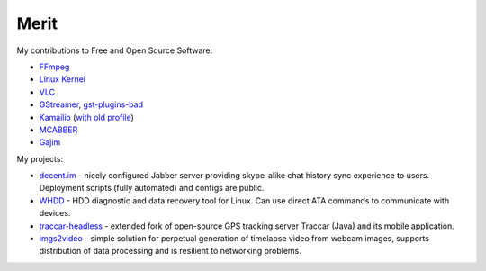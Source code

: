 Merit
=====

My contributions to Free and Open Source Software:

* `FFmpeg <https://git.videolan.org/?p=ffmpeg.git&a=search&h=HEAD&st=author&s=Andrey+Utkin>`_
* `Linux Kernel <https://git.kernel.org/cgit/linux/kernel/git/next/linux-next.git/log/?qt=author&q=Andrey+Utkin>`_
* `VLC <https://git.videolan.org/?p=vlc.git&a=search&h=HEAD&st=author&s=Andrey+Utkin>`_
* `GStreamer <http://cgit.freedesktop.org/gstreamer/common/log/?qt=author&q=Andrey+Utkin>`_, `gst-plugins-bad <http://cgit.freedesktop.org/gstreamer/gst-plugins-bad/log/?qt=author&q=Andrey+Utkin>`_
* `Kamailio <https://github.com/kamailio/kamailio/commits/master?author=andrey-utkin>`_ (`with old profile <https://github.com/kamailio/kamailio/commits/master?author=krieger-od>`_)
* `MCABBER <https://mcabber.com/hg/log?rev=Andrey+Utkin>`_
* `Gajim <http://hg.gajim.org/gajim/log?rev=Andrey+Utkin>`_

My projects:

* `decent.im <https://decent.im>`_ - nicely configured Jabber server providing skype-alike chat history sync experience to users. Deployment scripts (fully automated) and configs are public.
* `WHDD <http://whdd.org>`_ - HDD diagnostic and data recovery tool for Linux. Can use direct ATA commands to communicate with devices.
* `traccar-headless <https://github.com/krieger-od/traccar-headless>`_ - extended fork of open-source GPS tracking server Traccar (Java) and its mobile application.
* `imgs2video <https://github.com/krieger-od/imgs2video>`_ - simple solution for perpetual generation of timelapse video from webcam images, supports distribution of data processing and is resilient to networking problems.
